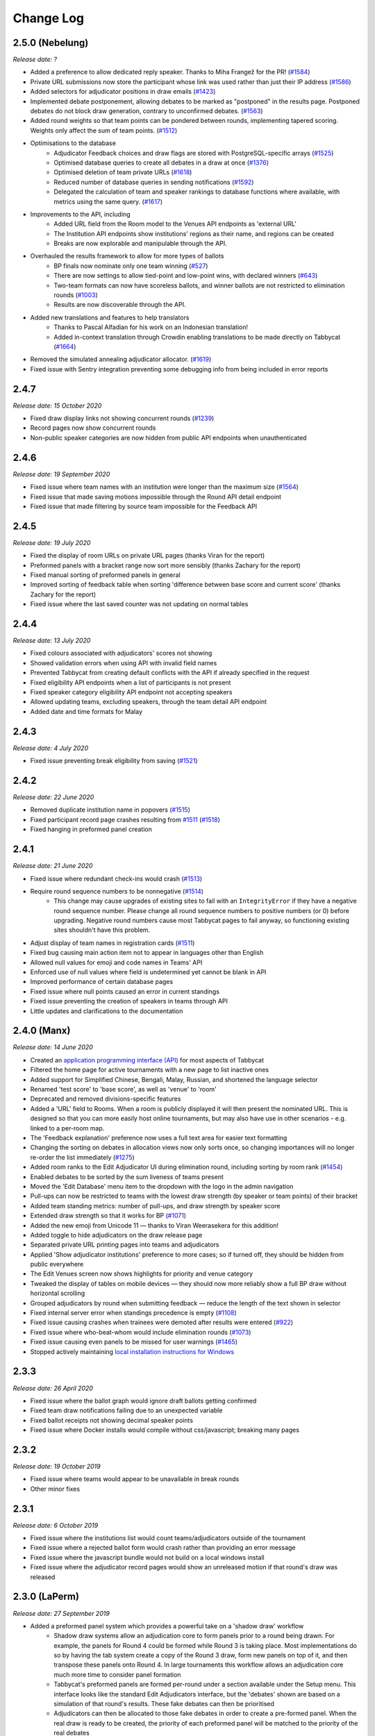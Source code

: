 ==========
Change Log
==========

2.5.0 (Nebelung)
----------------
*Release date: ?*

- Added a preference to allow dedicated reply speaker. Thanks to Miha Frangež for the PR! (`#1584 <https://github.com/TabbycatDebate/tabbycat/issues/1584>`_)
- Private URL submissions now store the participant whose link was used rather than just their IP address (`#1586 <https://github.com/TabbycatDebate/tabbycat/issues/1586>`_)
- Added selectors for adjudicator positions in draw emails (`#1423 <https://github.com/TabbycatDebate/tabbycat/pull/1423>`_)
- Implemented debate postponement, allowing debates to be marked as "postponed" in the results page. Postponed debates do not block draw generation, contrary to unconfirmed debates. (`#1563 <https://github.com/TabbycatDebate/tabbycat/pull/1563>`_)
- Added round weights so that team points can be pondered between rounds, implementing tapered scoring. Weights only affect the sum of team points. (`#1512 <https://github.com/TabbycatDebate/tabbycat/pull/1512>`_)
- Optimisations to the database
    - Adjudicator Feedback choices and draw flags are stored with PostgreSQL-specific arrays (`#1525 <https://github.com/TabbycatDebate/tabbycat/issues/1525>`_)
    - Optimised database queries to create all debates in a draw at once (`#1376 <https://github.com/TabbycatDebate/tabbycat/pull/1376>`_)
    - Optimised deletion of team private URLs (`#1618 <https://github.com/TabbycatDebate/tabbycat/pull/1618>`_)
    - Reduced number of database queries in sending notifications (`#1592 <https://github.com/TabbycatDebate/tabbycat/pull/1592>`_)
    - Delegated the calculation of team and speaker rankings to database functions where available, with metrics using the same query. (`#1617 <https://github.com/TabbycatDebate/tabbycat/pull/1617>`_)
- Improvements to the API, including
    - Added URL field from the Room model to the Venues API endpoints as 'external URL'
    - The Institution API endpoints show institutions' regions as their name, and regions can be created
    - Breaks are now explorable and manipulable through the API.
- Overhauled the results framework to allow for more types of ballots
    - BP finals now nominate only one team winning (`#527 <https://github.com/TabbycatDebate/tabbycat/issues/527>`_)
    - There are now settings to allow tied-point and low-point wins, with declared winners (`#643 <https://github.com/TabbycatDebate/tabbycat/issues/643>`_)
    - Two-team formats can now have scoreless ballots, and winner ballots are not restricted to elimination rounds (`#1003 <https://github.com/TabbycatDebate/tabbycat/issues/1003>`_)
    - Results are now discoverable through the API.
- Added new translations and features to help translators
    - Thanks to Pascal Alfadian for his work on an Indonesian translation!
    - Added in-context translation through Crowdin enabling translations to be made directly on Tabbycat (`#1664 <https://github.com/TabbycatDebate/tabbycat/pull/1664>`_)
- Removed the simulated annealing adjudicator allocator. (`#1619 <https://github.com/TabbycatDebate/tabbycat/pull/1619>`_)
- Fixed issue with Sentry integration preventing some debugging info from being included in error reports


2.4.7
-----
*Release date: 15 October 2020*

- Fixed draw display links not showing concurrent rounds (`#1239 <https://github.com/TabbycatDebate/tabbycat/issues/1239>`_)
- Record pages now show concurrent rounds
- Non-public speaker categories are now hidden from public API endpoints when unauthenticated


2.4.6
-----
*Release date: 19 September 2020*

- Fixed issue where team names with an institution were longer than the maximum size (`#1564 <https://github.com/TabbycatDebate/tabbycat/issues/1564>`_)
- Fixed issue that made saving motions impossible through the Round API detail endpoint
- Fixed issue that made filtering by source team impossible for the Feedback API


2.4.5
-----
*Release date: 19 July 2020*

- Fixed the display of room URLs on private URL pages (thanks Viran for the report)
- Preformed panels with a bracket range now sort more sensibly (thanks Zachary for the report)
- Fixed manual sorting of preformed panels in general
- Improved sorting of feedback table when sorting 'difference between base score and current score' (thanks Zachary for the report)
- Fixed issue where the last saved counter was not updating on normal tables


2.4.4
-----
*Release date: 13 July 2020*

- Fixed colours associated with adjudicators' scores not showing
- Showed validation errors when using API with invalid field names
- Prevented Tabbycat from creating default conflicts with the API if already specified in the request
- Fixed eligibility API endpoints when a list of participants is not present
- Fixed speaker category eligibility API endpoint not accepting speakers
- Allowed updating teams, excluding speakers, through the team detail API endpoint
- Added date and time formats for Malay


2.4.3
-----
*Release date: 4 July 2020*

- Fixed issue preventing break eligibility from saving (`#1521 <https://github.com/TabbycatDebate/tabbycat/issues/1521>`_)


2.4.2
-----
*Release date: 22 June 2020*

- Removed duplicate institution name in popovers (`#1515 <https://github.com/TabbycatDebate/tabbycat/issues/1515>`_)
- Fixed participant record page crashes resulting from `#1511 <https://github.com/TabbycatDebate/tabbycat/pull/1511>`_ (`#1518 <https://github.com/TabbycatDebate/tabbycat/pull/1518>`_)
- Fixed hanging in preformed panel creation


2.4.1
-----
*Release date: 21 June 2020*

- Fixed issue where redundant check-ins would crash (`#1513 <https://github.com/TabbycatDebate/tabbycat/pull/1513>`_)
- Require round sequence numbers to be nonnegative (`#1514 <https://github.com/TabbycatDebate/tabbycat/issues/1514>`_)
    - This change may cause upgrades of existing sites to fail with an ``IntegrityError`` if they have a negative round sequence number. Please change all round sequence numbers to positive numbers (or 0) before upgrading. Negative round numbers cause most Tabbycat pages to fail anyway, so functioning existing sites shouldn't have this problem.
- Adjust display of team names in registration cards (`#1511 <https://github.com/TabbycatDebate/tabbycat/pull/1511>`_)
- Fixed bug causing main action item not to appear in languages other than English
- Allowed null values for emoji and code names in Teams' API
- Enforced use of null values where field is undetermined yet cannot be blank in API
- Improved performance of certain database pages
- Fixed issue where null points caused an error in current standings
- Fixed issue preventing the creation of speakers in teams through API
- Little updates and clarifications to the documentation


2.4.0 (Manx)
------------
*Release date: 14 June 2020*

- Created an `application programming interface (API) <https://tabbycat.readthedocs.io/en/stable/features/api.html>`_ for most aspects of Tabbycat
- Filtered the home page for active tournaments with a new page to list inactive ones
- Added support for Simplified Chinese, Bengali, Malay, Russian, and shortened the language selector
- Renamed 'test score' to 'base score', as well as 'venue' to 'room'
- Deprecated and removed divisions-specific features
- Added a 'URL' field to Rooms. When a room is publicly displayed it will then present the nominated URL. This is designed so that you can more easily host online tournaments, but may also have use in other scenarios - e.g. linked to a per-room map.
- The 'Feedback explanation' preference now uses a full text area for easier text formatting
- Changing the sorting on debates in allocation views now only sorts once, so changing importances will no longer re-order the list immediately (`#1275 <https://github.com/TabbycatDebate/tabbycat/issues/1275>`_)
- Added room ranks to the Edit Adjudicator UI during elimination round, including sorting by room rank (`#1454 <https://github.com/TabbycatDebate/tabbycat/issues/1454>`_)
- Enabled debates to be sorted by the sum liveness of teams present
- Moved the 'Edit Database' menu item to the dropdown with the logo in the admin navigation
- Pull-ups can now be restricted to teams with the lowest draw strength (by speaker or team points) of their bracket
- Added team standing metrics: number of pull-ups, and draw strength by speaker score
- Extended draw strength so that it works for BP (`#1071 <https://github.com/TabbycatDebate/tabbycat/issues/1071>`_)
- Added the new emoji from Unicode 11 — thanks to Viran Weerasekera for this addition!
- Added toggle to hide adjudicators on the draw release page
- Separated private URL printing pages into teams and adjudicators
- Applied 'Show adjudicator institutions' preference to more cases; so if turned off, they should be hidden from public everywhere
- The Edit Venues screen now shows highlights for priority and venue category
- Tweaked the display of tables on mobile devices — they should now more reliably show a full BP draw without horizontal scrolling
- Grouped adjudicators by round when submitting feedback — reduce the length of the text shown in selector
- Fixed internal server error when standings precedence is empty (`#1108 <https://github.com/TabbycatDebate/tabbycat/issues/1108>`_)
- Fixed issue causing crashes when trainees were demoted after results were entered (`#922 <https://github.com/TabbycatDebate/tabbycat/issues/922>`_)
- Fixed issue where who-beat-whom would include elimination rounds (`#1073 <https://github.com/TabbycatDebate/tabbycat/issues/1073>`_)
- Fixed issue causing even panels to be missed for user warnings (`#1465 <https://github.com/TabbycatDebate/tabbycat/issues/1465>`_)
- Stopped actively maintaining `local installation instructions for Windows <https://tabbycat.readthedocs.io/en/latest/install/windows.html>`_


2.3.3
-----
*Release date: 26 April 2020*

- Fixed issue where the ballot graph would ignore draft ballots getting confirmed
- Fixed team draw notifications failing due to an unexpected variable
- Fixed ballot receipts not showing decimal speaker points
- Fixed issue where Docker installs would compile without css/javascript; breaking many pages


2.3.2
-----
*Release date: 19 October 2019*

- Fixed issue where teams would appear to be unavailable in break rounds
- Other minor fixes


2.3.1
-----
*Release date: 6 October 2019*

- Fixed issue where the institutions list would count teams/adjudicators outside of the tournament
- Fixed issue where a rejected ballot form would crash rather than providing an error message
- Fixed issue where the javascript bundle would not build on a local windows install
- Fixed issue where the adjudicator record pages would show an unreleased motion if that round's draw was released


2.3.0 (LaPerm)
--------------
*Release date: 27 September 2019*

- Added a preformed panel system which provides a powerful take on a 'shadow draw' workflow
    - Shadow draw systems allow an adjudication core to form panels prior to a round being drawn. For example, the panels for Round 4 could be formed while Round 3 is taking place. Most implementations do so by having the tab system create a copy of the Round 3 draw, form new panels on top of it, and then transpose these panels onto Round 4. In large tournaments this workflow allows an adjudication core much more time to consider panel formation
    - Tabbycat's preformed panels are formed per-round under a section available under the Setup menu. This interface looks like the standard Edit Adjudicators interface, but the 'debates' shown are based on a simulation of that round's results. These fake debates can then be prioritised
    - Adjudicators can then be allocated to those fake debates in order to create a pre-formed panel. When the real draw is ready to be created, the priority of each preformed panel will be matched to the priority of the real debates
    - By using the existing per-debate priority system, and by giving pre-formed panels their own priority, this workflow allows for very fine amounts of control over exactly how preformed panels are allocated as compared to a more simple top-down transposition of panels. Adjudication cores can easily target general areas of the draw (e.g. break-threshold brackets); control adjudicator strength within and across panels; and still account for special cases where a debate requires a particularly strong panel. At the same time, our existing options for automatic prioritisation and automatic allocation apply to all steps of this process so that preformed panels can be created and deployed rapidly
- Rewrote the Edit Adjudication, Venues, and Teams pages to enable a number of enhancements
    - These pages now live-update changes that were made on other instances of that page. As a result, users on different computers can each open the Edit Adjudicators page and see the changes made by the other users. This feature, along with sharding, should make it easier than ever to distribute the task of adjudicator allocation across an entire adjudication core
    - A new interface layout should better maximise space, particularly in BP settings, while also increasing the font size of key information
    - The unused panel is now able to sort adjudicators by name, score, or drag order
    - Average scores for all adjudicators, and a voting majority, are now shown next to the panel
    - Various allocation-relevant settings, such as the minimum feedback score needed for a voting position, are now available inline on the allocation page itself. This should enable much faster tweaks/iterations of these values
- The ballot entry page will now indicate which teams have currently or recently given 'iron person' speeches so that these can be easily tracked, audited, and confirmed. It does show by showing both a text-highlight/icon in the table and in a dedicated modal window. Thanks to Étienne Beaulé for contributing this feature!
- Split up the Django settings files. Note that this means if you are upgrading a local install of Tabbycat to this version you will need to:
    - Copy ``tabbycat/settings/local.example`` to become ``local.py`` (and fill in your original database details)
    - Optional: repeat the same copying procedure for ``development.example`` and set the ``LOCAL_DEVELOPMENT`` environmental variable to ``True`` if you would like to use the settings designed to aid local development
- A range of improvements to the email notifications contributed by Étienne Beaulé:
    - Ballot receipt emails now provide more information about team scores/points
    - Emails are now in a rich-text format
    - Custom emails may be sent out to select participants through the web-interface
    - Participants can be specifically included or excluded from receiving a notification before sending with checks for duplicate messages
    - Teams can be sent emails with their draw details
    - Emails can be tracked to determine if sent or read (SendGrid-specific)
- Expanded the use of private URLs (Encore Étienne Beaulé):
    - QR codes are now included in addition to the URL when printing private URLs
    - Private landing pages will now display check-in status (if check-ins are used) along with further details regarding break categories, regions, etc.
    - Current and former draw assignments will display along with submitted ballots (for adjudicators) on landing pages
- Reworked how conflicts are determined to support double-past institutional conflicts:
    - Added a "team-institution conflict" model
    - Like adjudicator-institution conflicts, team-institution conflicts are automatically created if you use the simple importer or the command-line importer; but if you edit the database, it's your responsibility to add/edit them
    - Institutional affiliations no longer matter for determining conflicts for either teams or adjudicators; only institutions listed in the team's or adjudicator's conflicts matter
    - An adjudicator/team now conflicts with an adjudicator if *any* institution appears as an institutional conflict for both parties
- When printing scoresheets you can now edit the motions display just on that printing page. This allows you to use placeholder motions in Tabbycat (in order to prevent leaks) while still producing ballots with the correct motions
- Tabbycat no longer tracks which round is the 'current' round and instead tracks the completion of individual rounds. This change does not alter any existing workflows, but makes it easier to run simultaneous draws in out-rounds
- Info-slides can now be split into paragraphs
- Check-in pages now differentiate between teams with 1 and 2 checked-in people in two-team formats
- Institutional caps in breaks can be based on the number of teams in the break. Thanks to Viran Weerasekera for this feature!
- Several Tabbycat functions, adjudicator/venue allocation and email notifications, have been shifted to worker processes to help make them more reliable. If you are upgrading a Tabbycat instance that you will continue to use for new tournaments you will need to install the Heroku toolbelt and run ``heroku ps:scale worker=1``
- Upgraded to Python 3.6, dropped support for Python 3.5 and below. Note that this will require you to upgrade your python versions if running locally.


2.2.10
------
*Release date: 10 February 2019*

- Fixed the display of feedback quantities on the Feedback Overview Page
- Fixed issue where 'ignored' feedback would hide the result from the feedback graph but not affect an adjudicator's current score. Thanks to Étienne for this fix


2.2.9
-----
*Release date: 24 January 2019*

- Fixed an issue that could cause errors for tournaments when using an atypical number of rounds and break sizes. Thanks to Étienne for this fix
- Fixed an issue where the display of adjudicator's record links would display their name twice


2.2.8
-----
*Release date: 14 December 2018*

- Fix issue where the check-in buttons were always disabled on admin and assistant pages
- Other minor fixes. Thanks to Étienne for these and for the check-in button fix!


2.2.7
-----
*Release date: 16 November 2018*

- Lock redis-py version to 2.10.6, as workaround for `compatibility issue between django-redis and redis-py <https://github.com/niwinz/django-redis/issues/342>`_
- Fix login link on page shown after a user logs out


2.2.6
-----
*Release date: 14 November 2018*

- Fix issue where check-ins could not be revoked
- Fix issue where the standings overview 'dashboard' included scores from elimination rounds. Thanks to Étienne for this fix
- Fix issue where the Average Individual Speaker Score metric would fail to calculate in some circumstances. Thanks to Étienne for this fix
- Fix issue where draw emails would crash if venues were unspecified. Thanks, again, to Étienne for this fix!


2.2.5
-----
*Release date: 21 October 2018*

- Remove the buttons from the public check-ins page (as these do nothing unless the user is logged in)
- Hopefully fixed error that could cause Team- and Adjudicator- Institutional conflicts to not show properly on Allocation pages
- Thanks to Étienne for pull requests fixing rare bugs in the user creation form and break generation when rounds are not present


2.2.4
-----
*Release date: 9 October 2018*

- Small fixes for functions related to email sending, conflict highlighting, and certain configurations of standings metrics


2.2.3
-----
*Release date: 28 September 2018*

- *Literally* fix the issue causing public views of released scoresheets to throw errors (thanks for the pull request Étienne)
- Fix minor spacing issues in printed ballots (thanks for the pull request Étienne)
- Fix issue where institution-less adjudicators would cause some draw views to crash (thanks for the pull request Étienne)


2.2.2
-----
*Release date: 22 September 2018*

- *Actually* fix the issue causing public views of released scoresheets to throw errors


2.2.1
-----
*Release date: 21 September 2018*

- Fix issue causing public views of released scoresheets to throw errors


2.2.0 (Khao Manee)
------------------
*Release date: 20 September 2018*

- Implemented a new server architecture on Heroku along with other optimisation that should significantly improve the performance of sites receiving lots of traffic. Note that if you are upgrading an existing Heroku instance this requires a few tweaks before you deploy the update:
    - Add the `https://github.com/heroku/heroku-buildpack-nginx.git` build pack under the Settings area of the Heroku Dashboard and positioning it first
    - If your Heroku Stack is not "heroku-16" (noted under that same Settings page) it will need to be set as such using the Heroku CLI and the ``heroku stack:set heroku-16 --app APP_NAME`` command
- Added a page to the documentation that details how to scale a Tabbycat site that is receiving large amounts of traffic; and another page that documents how to upgrade a Tabbycat site to a new version
- Added support for Japanese and Portuguese. Let us know if you'd like to help contribute translations for either language (or a new one)!
- The results-entry page now updates its data live, giving you a more up to date look at data entry progress and reducing the cases of old data leading people to enter new ballots when they meant to confirm them
- A huge thanks to Étienne Beaulé for contributing a number of major new features and bug fixes. Notably:
    - Added a means to mark feedback as 'ignored' so that it still is recorded as having been submitted, but does not affect the targeted-adjudicator's feedback score
    - Added email notification to adjudicators on round release
    - Implemented participant self-check-in through the use of their private URLs
    - Gave all participants to a tournament a private URL key rather than being by team, and added a landing page for the participants using this key
    - Implemented templated email notifications with ballot submission and round advance with the messages in a new settings panel. Private URL emails are now also customizable
    - Added the "average individual speaker score" metric which averages the scores of all substantive speeches by the team within preliminary rounds. The old "average speaker score" metric has been renamed to to "average total speaker score"
    - Reworked the ballots status graph to be an area chart
- Added the ability to hide motions on printed ballots (even if they have been entered). Thanks to Github user 0zlw for the feature request!
- Added the ability to unconfirm feedback from any of the views that show it
- BP motion statistics now also show average points split by bench and half
- Added a warning when users are close to their free-tier database limit on Heroku that makes it clear not to create new tournaments
- Added ``exportconfig`` and ``importconfig`` management commands to export and import tournament configurations to a JSON file
- Upgraded `django-dynamic-preferences <https://github.com/EliotBerriot/django-dynamic-preferences>`_ to version 1.6

  This won't affect most users, but advanced users previously having problems with a stray ``dynamic_preferences_users_userpreferencemodel`` table who are upgrading an existing instance may wish to run the SQL command ``DROP TABLE dynamic_preferences_users_userpreferencemodel;`` to remove this stray table. When this table was present, it caused an inconsistency between migration state and database schema that in turned caused the ``python manage.py flush`` command to fail. More information is available in the `django-dynamic-preferences changelog <https://django-dynamic-preferences.readthedocs.io/en/latest/history.html#migration-cleanup>`_


2.1.3
-----
*Release date: 21 August 2018*

- Added an alert for British Parliamentary format grand-final ballots that explains the workaround needed to nominate a sole winner
- Improved display of images shown when sharing Tabbycat links on social media
- Optimised the performance of several commonly-loaded pages. Thanks to Étienne Beaulé for the pull request!
- Prevented the entry of integer-scale feedback questions without the required min/max attributes
- Provided a shortcut link to editing a round's feedback weight
- Prevented standings from crashing when only a single standings metric is set


2.1.2
-----
*Release date: 14 July 2018*

- Fixed an error caused when calculating breaks including teams without institutions
- Improved display of long motions and info slides
- Fixed bug in feedback progress tracking with UADC-style adjudication
- Fixed bug where the public checks page would cause large amounts of failing requests
- Fixed visual issue with adjudicator lists wrapping poorly on mobile devices
- Limited the time it takes to serve requests to match Heroku's in-built limit; this may help improve the performance of sites under heavy load


2.1.1
-----
*Release date: 19 May 2018*

- The Scan Identifiers page now orders check-ins from top to bottom
- The Scan Identifiers now plays different sounds for failed check-ins
- The Scan Identifiers now has a toggle for sounds; allowing it to work in browsers like Safari that block auto-playing audio


2.1.0 (Japanese Bobtail)
------------------------
*Release date: 7 May 2018*

- Added an introductory modal for the adjudicator allocation page to help outline how the features and workflow operate
- Added an automated method for assigning importances to debates using their bracket or 'liveness'. This should allow smaller tournaments to more easily assign importances and save time for larger tournaments that do so
- Added the ability to switch between using 'team codes' and standard team names
    - By default team codes are set to match that team's emoji, but team codes are editable and can be imported like standard data
    - Team codes can be swapped in an out for standard team names at will, with precise control over the contexts in which either is used — i.e. in public-facing pages, in admin-facing pages, in tooltips, *etc.*
- Added a range of 'check-in' functionality
    - This includes barcode assignment, printing, and scanning. Scanning methods are optimised both for manual entry, entry with barcodes scanners, and for a 'live' scanning view that uses your phone's camera!
    - This includes new people and venue status pages that show an overview of check-in status and allow for easy manual check-ins; ideal for a roll-calls!. This page can also be made public
    - Ballot check-ins have been converted to this new method, and now all printed ballots will contain the barcodes needed to scan them
    - Venue check-ins have been added alongside the standard 'person' check-ins to allow you to track a room's status at the start of the day or round-by-round
- Added (partial) translations in French, Spanish and Arabic
    - Users can now use a link in the footer to switch the site's language into French, Spanish, or Arabic. By default Tabbycat should also match your browser's language and so automatically apply those languages if it matches
    - Our translations are generously provided by volunteers, but (so far) do not cover all of the interface text within Tabbycat. If you're interested in helping to translate new or existing languages please get in touch!
    - Thanks to the excellent team at QatarDebate for contributing the Arabic translations, and to Alejandro, Hernando, Julian and Zoe for contributing the Spanish translations.
- Added a new (beta) feature: allocation 'sharding'
    - Sharding allows you to split up the Adjudicator Allocation screen into a defined subset of the draw. This has been designed so that you can have multiple computers doing allocations simultaneously; allowing the adjudication core to split itself and tackle allocations in parallel.
    - Shards can be assigned into defined fractions (i.e. halves or fifths) according to specific criteria (i.e. bracket or priority) and following either a top-to-bottom sorting or a mixed sorting that ensures each bracket has an even proportion of each criteria.
- Added an option to show a "Confirm Digits" option to pre-printed ballots that asks adjudicators to confirm their scores in a manner that may help clarify instances or bad handwriting. This can be enabled in the "Data Entry" settings area.
- Added a 'liveness' calculator for BP that will estimate whether each team has, can, or can't break in each of their categories (as previously existed for 2-team formats)
- Added draw pull-up option: pull up from middle
- Added new draw option: choose pull-up from teams who have been pulled up the fewest times so far
- Added the ability to have different 'ballots-per-debates' for in/out rounds; accommodating tournaments like Australian Easters that use consensus for preliminary rounds but voting for elimination rounds.
- Added time zone support to the locations where times are displayed
- Administrators can now view pages as if they were Assistants; allowing them to (for example) use the data entry forms that enforce double-checking without needed to create a separate account
- Fixed χ² test in motion statistics, and refactored the motion statistics page
- Teams, like adjudicators, no longer need to have an institution
- Added a page allowing for bulk updates to adjudicator scores
- Added break categories to team standings, and new team standings pages for break categories
- Made speaker standings more configurable
    - Second-order metrics can now be specified
    - Added trimmed mean (also known as high-low drop)
    - Added ability to set no limit for number of missed debates
    - Standard deviation is now the population standard deviation (was previously sample), and
      ranks in ascending order if used to rank speakers.
- Quality of life improvements
    - Added a "☆" indicator to more obviously liveness in the adjudicator allocation screen
    - Added WYSIWYG editor for tournament welcome message, and moved it to tournament configuration
    - Added "appellant" and "respondent" to the side name options
    - Added a two new columns to the feedback overview page: one that displays the current difference between an adjudicator's test score and their current weighted score; another the displays the standard deviation of an adjudicator's feedback scores
    - Added an 'important feedback' page that highlights feedback significantly above or below an adjudicator's test score
    - Added a means to bulk-import adjudicator scores (for example from a CSV) to make it easier to work with external feedback processing
    - Speakers and speaker's emails in the simple importer can now be separated by commas or tabs in addition to new lines
    - The "shared" checkbox in the simple importer is now hidden unless the relevant tournament option is enabled
    - Current team standings page now shows silent round results if "Release all round results to public" is set
    - The Consensus vs Voting options for how ballots work has now been split into two settings: one option for preliminary rounds and one option for elimination rounds
    - Speaker scores now show as integers (without decimals) where the tournament format would not allow decimals
    - Added a page showing a list of institutions in the tournament
    - On the assistant "enter results" page, pressing "/" jumps to the "Find in Table" box, so data entry can be done entirely from your keyboard
- Switched to using a Websockets/Channels based infrastructure to better allow for asynchronous updates. This should also ameliorate cases where the Memcachier plugin expired due to inactivity which would then crash a site. Notes for those upgrading:
    - On Heroku: You should remove the Memcachier plugin and instead add 'heroku-redis' to any instances being upgraded
    - Locally: You should recreate your `local_settings.py` from the `local_settings.example` file
- Upgraded to Django 2.0
    - Converted most raw SQL queries to use the new ``filter`` keyword in annotations


2.0.7
-----
*Release date: 13 April 2018*

- Fixed an issue preventing draws with pre-allocate sides generating


2.0.6
-----
*Release date: 20 March 2018*

- Added reminder to add own-institution conflicts in the Edit Database area
- Other minor fixes


2.0.5
-----
*Release date: 7 February 2018*

- Improved the printing of scoresheets and feedback forms on Chrome.
- Other minor fixes


2.0.4
-----
*Release date: 22 January 2018*

- Add alert for users who try to do voting ballots on BP-configured tournaments
- Fixed issue where draws of the "manual" type would not generate correctly
- Fixed issue where a ballot's speaker names dropdown would contain both team's speakers when using formats with side selection
- Fixed issue where scoresheets would not show correctly under some configurations
- Improved display of really long motions when using the inbuilt motion-showing page
- Other minor fixes


2.0.3
-----
*Release date: 3 December 2017*

- Fixed issue where the 'prefix team name with institution name' checkbox would not be correctly saved when using the Simple Importer
- Removed the scroll speed / text size buttons on mobile draw views that were making it difficult to view the table
- Improved the display of the motions tab page on mobile devices and fixed an issue where it appeared as if only half the vetoes were made


2.0.2
-----
*Release date: 27 November 2017*

- Fixes and improvements to diversity overview
    - Fixed average feedback rating from teams, it was previously (incorrectly) showing the average feedback rating from all adjudicators
    - Gender splits for average feedback rating now go by target adjudicator; this was previously source adjudicator
    - Persons with unknown gender are now shown in counts (but not score/rating averages); a bug had previously caused them to be incorrectly counted as zero
    - Improved query efficiency of the page
- Improved the BP motions tab for out-rounds by specifying advancing teams as "top/bottom ½" rather than as 1st/4th and removed the average-points-per-position graphs that were misleading
- Improved handling of long motions in the motion display interface
- Fixed issue where creating BP tournaments using the wizard would create an extra break round given the size of the break specified
- Fixed auto-allocation in consensus panels where there are fewer judges than debates in the round
- Fixed reply speaker validity check when speeches are marked as duplicate
- Prohibit assignment of teams to break categories of other tournaments in Edit Database area


2.0.1
-----
*Release date: 21 November 2017*

- Fixed issue where results submission would crash if sides are unconfirmed
- Fixed issue where scoresheets would not display properly for adjudicators who lack institutions
- Fixed issue where the round history indicators in the Edit Adjudicators page would sometimes omit the "rounds ago" indicator


2.0.0 (Iberian Lynx)
--------------------
*Release date: 13 November 2017*

- British Parliamentary support
    - Full support for British Parliamentary format has been added and we're incredibly excited to see Tabbycat's unique features and design (finally) available as an option for those tabbing in the predominant global format
    - As part of the implementation of this format we've made significant improvements over existing tab software on how sides are allocated within BP draws. This means that teams are less likely to have 'imbalanced' proportions of side allocations (for example having many more debates as Opening Government than Closing Opposition)
    - We've added a new "Comparisons" page added to the documentation to outline some of the key differences between Tabbycat and other software in the context of BP tabbing
- Refreshed interface design
    - The basic graphic elements of Tabbycat have had a their typography, icons,  colours, forms, and more redesign for a more distinctive and clear look. We also now have an official logo!
    - The "Motions" stage of the per-round workflow has now been rolled into the Display area to better accommodate BP formats and consolidate the Draw/Motion 'release' process
    - Sidebar menu items now display all sub-items within a section, such as for Feedback, Standings, and Breaks
    - Better tablet and mobile interfaces; including a fully responsive sidebar for the admin area that maximises the content area
    - More explicit and obvious calls-to-action for the key tasks necessary to running a round, with better interface alerts and text to help users understand when and why to perform crucial actions
    - Redesigned motions tab page that gives a better idea of the sample size and distribution of results in both two- and four- team formats
- Improved handling of Break Rounds ballots and sides allocation
    - The positions of teams within a break round are now created by the initial draw generation in an 'unset' state in recognition that most tournaments assign these manually (through say a coin toss). This should help clarify when showing break rounds draws when sides are or are not finalised
    - Break rounds ballots for formats where scores are not typically entered (i.e. BP) will only specify that you nominate the teams advancing rather than enter in all of the speakers' scores
- Now, like Break Categories, you can define arbitrary Categories such as 'Novice' or 'ESL' to create custom Speaker tabs for groups of Speakers
- You can now release an Adjudicators Tab showing test scores, final scores, and/or per-round feedback averages
- Information Slides can now be added to the system; either for showing to an auditorium within Tabbycat or for displaying alongside the public list of motions and/or the motions tab
- Teams and adjudicators are no longer required to have institutions; something that should be very useful when setting up small IVs and the like
- Private URLs can now be incrementally generated. Records of sent mail are now also kept by Tabbycat, so that emails can be incrementally sent to participants as registration data changes
- Quality of life improvements
    - After creating a new tournament you will now be prompted to apply a basic rules and public information preset
    - Better handling of errors that arise when a debate team is missing or where two teams have been assigned the same side
    - Fixed issue where the adjudicator feedback graphs would not sort along with their table
    - The Feedback Overview page now makes it more clear how the score is determined, the current distribution of scores, and how scores affect the distribution of chairs, panellists, and trainees
    - Speaker tabs now default to sorting by average, except for formats where we are certain that they must be sorted by total. The speaker tab page itself now prominently notes which setting is is currently using
    - 'Feedback paths' now default to a more permissive setting (rather than only allowing Chairs to submit feedback) and the Feedback Overview page will note that current configuration
    - Emails can be assigned to adjudicators and teams in the Simple Importer
    - More of the tables that allow you to set or edit data (such as the check-in tables for adjudicators, teams and venues) now automatically save changes
    - When adding/editing users extraneous fields have been hidden and the "Staff" and "Superuser" roles have new sub-text clarifying what they mean for users with those permissions
    - Team record pages now show cumulative team points, and if the speaker tab is fully released, speaker scores for that team in each debate


1.4.6
-----
*Release date: 23 October 2017*

- Fixed issue where speaker standings with a large amount of non-ranking speakers would cause the page to load slowly or time-out.


1.4.5
-----
*Release date: 14 October 2017*

- Added warning message when adjudicator scores are outside the expected range
- Fixed handling of uniqueness failure in simple importer for teams


1.4.4
-----
*Release date: 27 September 2017*

- Fixed Vue dependency issue preventing Heroku installs after a dependency release
- Fixed issue with formatting non-numeric standings metrics
- Fixed behaviour of public tabs when all rounds are silent


1.4.3
-----
*Release date: 9 September 2017*

- A number of improvements to error handling and logging
- Changed the "previous round" of an elimination round to point to the last one in the same break category
- Other minor bug fixes


1.4.2
-----
*Release date: 23 August 2017*

- Minor bug fixes and error logging improvements


1.4.1
-----
*Release date: 2 August 2017*

- Fixed bug that prevented edited matchups from being saved
- Added flag to prevent retired sites from using the database for sessions


1.4.0 (Havana Brown)
--------------------
*Release date: 26 July 2017*

- Overhauled the adjudicator allocation, venue allocation, and matchups editing pages, including:
    - Upgraded to Vue 2.0 and refactored the code so that each page better shares methods for displaying the draw, showing additional information, and dragging/dropping
    - When dragging/dropping, the changed elements now 'lock' in place to indicate that their saving is in-progress
    - Added conflicts and recent histories to the slideovers shown for teams/adjudicators
    - Added 'ranking' toggles to visibly highlight adjudicator strengths and more easily identify unbalanced panels
    - Each interface's table is now sortable by a debate's importance, bracket, liveness, etc.
- Added a new "Tournament Logistics" guide to the documentation that outlines some general best practices for tabbing tournaments. Thanks to Viran Weerasekera, Valerie Tierney, Molly Dale, Madeline Schultz, and Vail Bromberger for contributing to this document
- Added (basic) support for the Canadian Parliamentary format by allowing for consensus ballots and providing a preset. However note that only some of the common draw rules are supported (check our documentation for more information)
- Added an ESL/EFL tab release option and status field
- Added a chi-squared test to measure motion balance in the motion standings/balance. Thanks to Viran Weerasekera for contributing this
- The Auto Allocate function for adjudicators will now also allocate trainees to solo-chaired debates
- Added a 'Tab Release' preset for easily releasing all standings/results pages after a tournament is finished
- Added 'Average Speaks by Round' to the standings overview page
- Fixed issue where the Auto Allocator was forming panels of incorrect strengths in debates identified as less important
- Fixed issue where toggling iron-person speeches on and off wouldn't hide/unset the relevant checkboxes
- Fixed issue where VenueCategories could not be edited if they did not have Venues set
- Various other small fixes and improvements


1.3.1
-----
*Release date: 26 May 2017*

- Fixed bug that allowed duplicate emoji to be occasionally generated


1.3.0 (Genetta)
---------------
*Release date: 9 May 2017*

- Added the ability to mark speeches as duplicates when entering ballots so that they will not show in speaker tabs, intended for use with 'iron-man' speeches and swing speakers
- Reworked venue constraints and venue display options by streamlining "venue groups" and "venue constraint categories" into a single "venue category" type, with options for how they are used and displayed
- Relocated the Random (now renamed 'Private') URL pages to the Setup section and added pages for printing/emailing out the ballot submission URLs
- Reworked the simple data importer (formerly the visual importer) to improve its robustness
- Improved guards against having no current round set, and added a new page for manually overriding the current round (under Configuration)
- Added a preference for controlling whether assistant users have access to pages that can reveal draw or motions information ahead of their public release
- Added the ability to limit tab releases to a given number of ranks (*i.e.* only show the top 10 speakers)
- Added the ability to redact individual person's identifying details from speaker tabs
- Added the ability for user passwords to be easily reset
- Added a minimal set of default feedback questions to newly created Tournaments
- When a tournament's current round is set, redirect to a page where it can be set, rather than crashing
- A number of other minor bug fixes and enhancements


1.2.3
-----
*Release date: 17 March 2017*

- Improved the display of the admin ballot entry form on mobile devices
- A number of other minor bug fixes


1.2.2
-----
*Release date: 4 March 2017*

- Protected debate-team objects from cascaded deletion, and added warning messages with guidance when users would otherwise do this
- A number of other minor bug fixes


1.2.1
-----
*Release date: 25 February 2017*

- Printable feedback forms will now display the default rating scale, any configured introduction text, and better prompt you to add additional questions
- A number of other minor bug fixes


1.2.0 (Foldex)
--------------
*Release date: 15 February 2017*

- Changed the core workflow by splitting display- and motion- related activities into separate pages to simplify each stage of running a round
- Added support for Docker-based installations to make local/offline installations much more simple
- Added a "Tabbykitten" version of Tabbycat that can be deployed to Heroku without a needing a credit/debit card
- Added button to load a demo tournament on the 'New Tournament' page so it is easier to test-run Tabbycat
- Changed venue groups to be separate to venue constraint categories
- Modified the licence to clarify that donations are required for some tournaments and added a more explicit donations link and explanation page
- Added information about autosave status to the adjudicator allocations page
- Added configurable side names so that tournaments can use labels like "Proposition"/"Opposition" instead of "Affirmative"/"Negative"
- Started work on basic infrastructure for translations


1.1.7
-----
*Release date: 31 January 2017*

- Yet more minor bug fixes
- The auto-allocation UI will now detail your minimum rating setting better
- Added guidance on database backups to documentation


1.1.6
-----
*Release date: 19 January 2017*

- A number of minor bug fixes
- Added basic infrastructure for creating tabbycat translations


1.1.5
-----
*Release date: 12 January 2017*

- A number of minor bug fixes and improvements to documentation


1.1.4
-----
*Release date: 25 November 2016*

- Redesigned the footer area to better describe Tabbycat and to promote donations and related projects
- Slight tweaks to the site homepage and main menus to better accommodate the login/log out links
- A few minor bug fixes and improvements to error reporting


1.1.3
-----
*Release date: 15 September 2016*

- Fixed bug affecting some migrations from earlier versions
- Made latest results show question mark rather than crash if a team is missing
- Fixed bug affecting the ability to save motions
- Fixed bug preventing draw flags from being displayed


1.1.2
-----
*Release date: 14 September 2016*

- Allow panels with even number of adjudicators (with warnings), by giving chair the casting vote
- Removed defunct person check-in, which hasn't been used since 2010
- Collapsed availability database models into a single model with Django content types
- Collapsed optional fields in action log entries into a single generic field using Django content types
- Added better warnings when attempting to create an elimination round draw with fewer than two teams
- Added warnings in Edit Database view when editing debate teams
- Renamed "AIDA pre-2015" break rule to "AIDA 1996"


1.1.1
-----
*Release date: 8 September 2016*

- Fixed a bug where the team standings and team tab would crash when some emoji were not set


1.1.0 (Egyptian Mau)
--------------------
*Release date: 3 September 2016*

- Added support for the United Asian Debating Championships style
- Added support for the World Schools Debating Championships style
- Made Windows 8+ Emoji more colourful
- Fixed an incompatability between Vue and IE 10-11 which caused tables to not render
- Minor bug fixes and dependency updates


1.0.1
-----
*Release date: 19 August 2016*

- Fixed a minor bug with the visual importer affecting similarly named institutions
- Fixed error message when user tries to auto-allocate adjudicators on unconfirmed or released draw
- Minor docs edits


1.0.0 (Devon Rex)
-----------------
*Release date: 16 August 2016*

Redesigned and redeveloped adjudicator allocation page
  - Redesigned interface, featuring clearer displays of conflict and diversity information
  - Changes to importances and panels are now automatically saved
  - Added debate "liveness" to help identify critical rooms—many thanks to Thevesh Theva
  - Panel score calculations performed live to show strength of voting majorities
New features
  - Added record pages for teams and adjudicators
  - Added a diversity tab to display demographic information about participants and scoring
Significant general improvements
  - Shifted most table rendering to Vue.js to improve performance and design
  - Drastically reduced number of SQL queries in large tables, *e.g.* draw, results, tab
Break round management
  - Completed support for break round draws
  - Simplified procedure for adding remarks to teams and updating break
  - Reworked break generation code to be class-based, to improve future extensibility
  - Added support for break qualification rules: AIDA Australs, AIDA Easters, WADL
Feedback
  - Changed Boolean fields in AdjudicatorFeedbackQuestion to reflect what they actually do
  - Changed "panellist feedback enabled" option to "feedback paths", a choice of three options

- Dropped "/t/" from tournament URLs and moved "/admin/" to "/database/", with 301 redirects
- Added basic code linting to the continuous integration tests
- Many other small bug fixes, refactors, optimisations, and documentation updates


0.9.0 (Chartreux)
-----------------
*Release date: 13 June 2016*

- Added a beta implementation of the break rounds workflow
- Added venue constraints, to allow participants or divisions to preferentially be given venues from predefined groups
- Added a button to regenerate draws
- Refactored speaker standings implementation to match team standings implementation
- New standings metrics, draw methods, and interface settings for running small tournaments and division-based tournaments
- Improved support for multiple tournaments
- Improved user-facing error messages in some scenarios
- Most frontend dependencies now handled by Bower
- Static file compilation now handled by Gulp
- Various bug fixes, optimisations, and documentation edits


0.8.3
-----
*Release date: 4 April 2016*

- Restored and reworking printing functionality for scoresheets/feedback
- Restored Edit Venues and Edit Matchups on the draw pages
- Reworked tournament data importers to use csv.DictReader, so that column order in files doesn't matter
- Improved dashboard and feedback graphs
- Add separate pro speakers tab
- Various bug fixes, optimisations, and documentation edits


0.8.2
-----
*Release date: 20 March 2016*

- Fixed issue where scores from individual ballots would be deleted when any other panel in the round was edited
- Fixed issue where page crashes for URLs with "tab" in it but that aren't recognized tab pages


0.8.1
-----
*Release date: 15 March 2016*

- Fixed a bug where editing a Team in the admin section could cause an error
- Added instructions on how to account for speakers speaking twice to docs
- Venues Importer wont show VenueGroup import info unless that option is enabled


0.8.0 (Bengal)
--------------
*Release date: 29 February 2016*

- Upgraded to Python 3.4, dropped support for Python 2
- Restructured directories and, as a consequence, changed database schema
- Added Django migrations to the release (they were previously generated by the user)
- Migrated documentation to `Read The Docs <http://tabbycat.readthedocs.io>`_
- New user interface design and workflow
- Overhauled tournament preferences to use `django-dynamic-preferences <https://github.com/EliotBerriot/django-dynamic-preferences>`_
- Added new visual data importer
- Improved flexibility of team standings rules
- Moved data utility scripts to Django management commands
- Changed emoji to Unicode characters
- Various other fixes and refinements


0.7.0 (Abyssinian)
------------------
*Release date: 31 July 2015*

- Support for multiple tournaments
- Improved and extensible tournament data importer
- Display gender, region, and break category in adjudicator allocation
- New views for online adjudicator feedback
- Customisable adjudicator feedback forms
- Randomised URLs for public submission
- Customisable break categories
- Computerised break generation (break round draws not supported)
- Lots of fixes, interface touch-ups and performance enhancements
- Now requires Django 1.8 (and other package upgrades)
